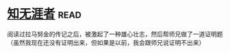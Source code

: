 * [[https://book.douban.com/subject/1437908/][知无涯者]]:read:
阅读过拉马努金的传记之后，被激起了一种雄心壮志，然后帮师兄做了一道证明题（虽然我现在还没有证明出来，但如果是以前，我会跟师兄说证明不出来）
